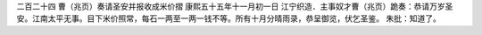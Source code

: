 二百二十四 曹（兆页）奏请圣安并报收成米价摺 
康熙五十五年十一月初一日 
江宁织造．主事奴才曹（兆页）跪奏：恭请万岁圣安。江南太平无事。目下米价照常，每石一两至一两一钱不等。所有十月分晴雨录，恭呈御览，伏乞圣鉴。 
朱批：知道了。 